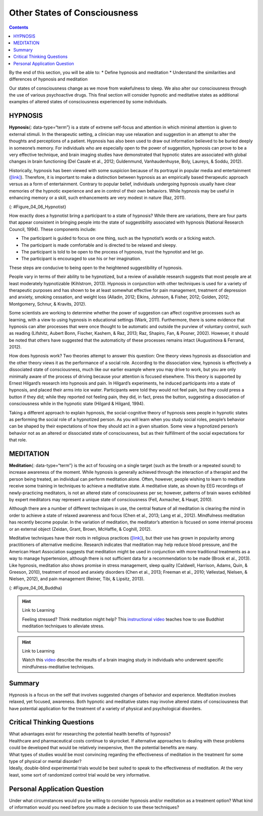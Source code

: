 =============================
Other States of Consciousness
=============================



.. contents::
   :depth: 3
..

.. container::

   By the end of this section, you will be able to: \* Define hypnosis
   and meditation \* Understand the similarities and differences of
   hypnosis and meditation

Our states of consciousness change as we move from wakefulness to sleep.
We also alter our consciousness through the use of various psychoactive
drugs. This final section will consider hypnotic and meditative states
as additional examples of altered states of consciousness experienced by
some individuals.

HYPNOSIS
========

**Hypnosis**\ {: data-type=“term”} is a state of extreme self-focus and
attention in which minimal attention is given to external stimuli. In
the therapeutic setting, a clinician may use relaxation and suggestion
in an attempt to alter the thoughts and perceptions of a patient.
Hypnosis has also been used to draw out information believed to be
buried deeply in someone’s memory. For individuals who are especially
open to the power of suggestion, hypnosis can prove to be a very
effective technique, and brain imaging studies have demonstrated that
hypnotic states are associated with global changes in brain functioning
(Del Casale et al., 2012; Guldenmund, Vanhaudenhuyse, Boly, Laureys, &
Soddu, 2012).

Historically, hypnosis has been viewed with some suspicion because of
its portrayal in popular media and entertainment
(`[link] <#Figure_04_06_Hypnotist>`__). Therefore, it is important to
make a distinction between hypnosis as an empirically based therapeutic
approach versus as a form of entertainment. Contrary to popular belief,
individuals undergoing hypnosis usually have clear memories of the
hypnotic experience and are in control of their own behaviors. While
hypnosis may be useful in enhancing memory or a skill, such enhancements
are very modest in nature (Raz, 2011).

|A poster titled “Barnum the Hypnotist” shows illustrations of a person
performing hypnotism.|\ {: #Figure_04_06_Hypnotist}

How exactly does a hypnotist bring a participant to a state of hypnosis?
While there are variations, there are four parts that appear consistent
in bringing people into the state of suggestibility associated with
hypnosis (National Research Council, 1994). These components include:

-  The participant is guided to focus on one thing, such as the
   hypnotist’s words or a ticking watch.
-  The participant is made comfortable and is directed to be relaxed and
   sleepy.
-  The participant is told to be open to the process of hypnosis, trust
   the hypnotist and let go.
-  The participant is encouraged to use his or her imagination.

These steps are conducive to being open to the heightened suggestibility
of hypnosis.

People vary in terms of their ability to be hypnotized, but a review of
available research suggests that most people are at least moderately
hypnotizable (Kihlstrom, 2013). Hypnosis in conjunction with other
techniques is used for a variety of therapeutic purposes and has shown
to be at least somewhat effective for pain management, treatment of
depression and anxiety, smoking cessation, and weight loss (Alladin,
2012; Elkins, Johnson, & Fisher, 2012; Golden, 2012; Montgomery, Schnur,
& Kravits, 2012).

Some scientists are working to determine whether the power of suggestion
can affect cognitive processes such as learning, with a view to using
hypnosis in educational settings (Wark, 2011). Furthermore, there is
some evidence that hypnosis can alter processes that were once thought
to be automatic and outside the purview of voluntary control, such as
reading (Lifshitz, Aubert Bonn, Fischer, Kashem, & Raz, 2013; Raz,
Shapiro, Fan, & Posner, 2002). However, it should be noted that others
have suggested that the automaticity of these processes remains intact
(Augustinova & Ferrand, 2012).

How does hypnosis work? Two theories attempt to answer this question:
One theory views hypnosis as dissociation and the other theory views it
as the performance of a social role. According to the dissociation view,
hypnosis is effectively a dissociated state of consciousness, much like
our earlier example where you may drive to work, but you are only
minimally aware of the process of driving because your attention is
focused elsewhere. This theory is supported by Ernest Hilgard’s research
into hypnosis and pain. In Hilgard’s experiments, he induced
participants into a state of hypnosis, and placed their arms into ice
water. Participants were told they would not feel pain, but they could
press a button if they did; while they reported not feeling pain, they
did, in fact, press the button, suggesting a dissociation of
consciousness while in the hypnotic state (Hilgard & Hilgard, 1994).

Taking a different approach to explain hypnosis, the social-cognitive
theory of hypnosis sees people in hypnotic states as performing the
social role of a hypnotized person. As you will learn when you study
social roles, people’s behavior can be shaped by their expectations of
how they should act in a given situation. Some view a hypnotized
person’s behavior not as an altered or dissociated state of
consciousness, but as their fulfillment of the social expectations for
that role.

MEDITATION
==========

**Meditation**\ {: data-type=“term”} is the act of focusing on a single
target (such as the breath or a repeated sound) to increase awareness of
the moment. While hypnosis is generally achieved through the interaction
of a therapist and the person being treated, an individual can perform
meditation alone. Often, however, people wishing to learn to meditate
receive some training in techniques to achieve a meditative state. A
meditative state, as shown by EEG recordings of newly-practicing
meditators, is not an altered state of consciousness per se; however,
patterns of brain waves exhibited by expert meditators may represent a
unique state of consciousness (Fell, Axmacher, & Haupt, 2010).

Although there are a number of different techniques in use, the central
feature of all meditation is clearing the mind in order to achieve a
state of relaxed awareness and focus (Chen et al., 2013; Lang et al.,
2012). Mindfulness meditation has recently become popular. In the
variation of meditation, the meditator’s attention is focused on some
internal process or an external object (Zeidan, Grant, Brown, McHaffie,
& Coghill, 2012).

Meditative techniques have their roots in religious practices
(`[link] <#Figure_04_06_Buddha>`__), but their use has grown in
popularity among practitioners of alternative medicine. Research
indicates that meditation may help reduce blood pressure, and the
American Heart Association suggests that meditation might be used in
conjunction with more traditional treatments as a way to manage
hypertension, although there is not sufficient data for a recommendation
to be made (Brook et al., 2013). Like hypnosis, meditation also shows
promise in stress management, sleep quality (Caldwell, Harrison, Adams,
Quin, & Greeson, 2010), treatment of mood and anxiety disorders (Chen et
al., 2013; Freeman et al., 2010; Vøllestad, Nielsen, & Nielsen, 2012),
and pain management (Reiner, Tibi, & Lipsitz, 2013).

|Photograph A shows a statue of Buddha with eyes closed and legs
crisscrossed. Photograph B shows a person in a similar position.|\ {:
#Figure_04_06_Buddha}

.. hint:: Link to Learning

   Feeling stressed? Think meditation might help? This `instructional
   video <https://www.youtube.com/watch?v=Lkb1YWEPCxw>`__ teaches how to
   use Buddhist meditation techniques to alleviate stress.

.. hint:: Link to Learning

   Watch this `video <http://openstax.org/l/brainimaging>`__ describe
   the results of a brain imaging study in individuals who underwent
   specific mindfulness-meditative techniques.

Summary
=======

Hypnosis is a focus on the self that involves suggested changes of
behavior and experience. Meditation involves relaxed, yet focused,
awareness. Both hypnotic and meditative states may involve altered
states of consciousness that have potential application for the
treatment of a variety of physical and psychological disorders.

.. card-carousel:: 4

    .. card:: Question

      \_______\_ is most effective in individuals that are very open to
      the power of suggestion.

      1. hypnosis
      2. meditation
      3. mindful awareness
      4. cognitive therapy {: type=“a”}

  .. dropdown:: Check Answer

      A
  .. Card:: Question

      \_______\_ has its roots in religious practice.

      1. hypnosis
      2. meditation
      3. cognitive therapy
      4. behavioral therapy {: type=“a”}

  .. dropdown:: Check Answer

      B
  .. Card:: Question


      Meditation may be helpful in \________.

      1. pain management
      2. stress control
      3. treating the flu
      4. both a and b {: type=“a”}

  .. dropdown:: Check Answer

      D
  .. Card:: Question

      Research suggests that cognitive processes, such as learning, may
      be affected by \________.

      1. hypnosis
      2. meditation
      3. mindful awareness
      4. progressive relaxation {: type=“a”}

   .. container::

      A

Critical Thinking Questions
===========================

.. container::

   .. container::

      What advantages exist for researching the potential health
      benefits of hypnosis?

   .. container::

      Healthcare and pharmaceutical costs continue to skyrocket. If
      alternative approaches to dealing with these problems could be
      developed that would be relatively inexpensive, then the potential
      benefits are many.

.. container::

   .. container::

      What types of studies would be most convincing regarding the
      effectiveness of meditation in the treatment for some type of
      physical or mental disorder?

   .. container::

      Ideally, double-blind experimental trials would be best suited to
      speak to the effectiveness of meditation. At the very least, some
      sort of randomized control trial would be very informative.

Personal Application Question
=============================

.. container::

   .. container::

      Under what circumstances would you be willing to consider hypnosis
      and/or meditation as a treatment option? What kind of information
      would you need before you made a decision to use these techniques?

.. glossary::

   hypnosis
      state of extreme self-focus and attention in which minimal
      attention is given to external stimuli ^
   meditation
      clearing the mind in order to achieve a state of relaxed awareness
      and focus

.. |A poster titled “Barnum the Hypnotist” shows illustrations of a person performing hypnotism.| image:: ../resources/CNX_Psych_04_06_Hypnotist.jpg
.. |Photograph A shows a statue of Buddha with eyes closed and legs crisscrossed. Photograph B shows a person in a similar position.| image:: ../resources/CNX_Psych_04_06_Buddha.jpg

